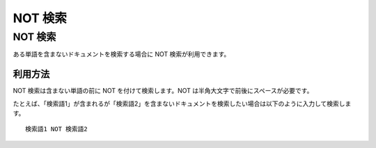 ========
NOT 検索
========

NOT 検索
========

ある単語を含まないドキュメントを検索する場合に NOT 検索が利用できます。

利用方法
--------

NOT 検索は含まない単語の前に NOT を付けて検索します。NOT
は半角大文字で前後にスペースが必要です。

たとえば、「検索語1」が含まれるが「検索語2」を含まないドキュメントを検索したい場合は以下のように入力して検索します。

::

    検索語1 NOT 検索語2
